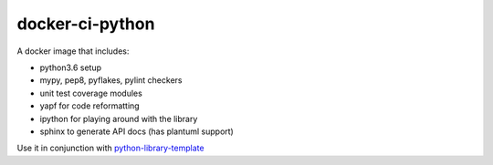 docker-ci-python
================

A docker image that includes:

- python3.6 setup
- mypy, pep8, pyflakes, pylint checkers
- unit test coverage modules
- yapf for code reformatting
- ipython for playing around with the library
- sphinx to generate API docs (has plantuml support)

Use it in conjunction with
`python-library-template <https://github.com/nephilim-solutions/python-library-template>`_

